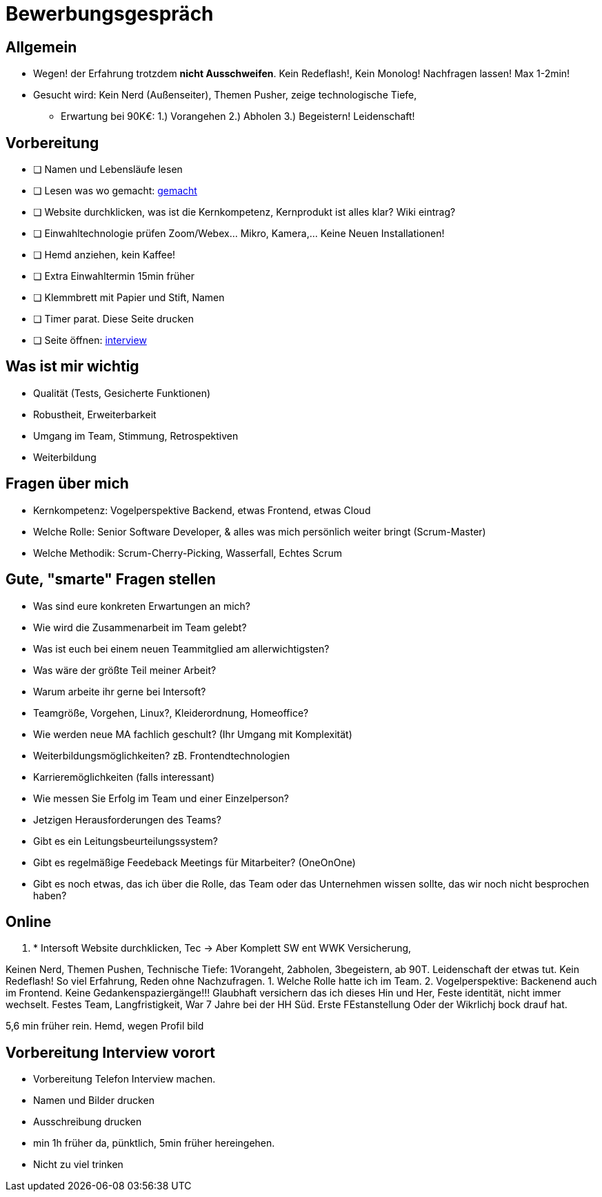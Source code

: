 //include::{root}/.inc/include.adoc[]

= Bewerbungsgespräch

== Allgemein
* Wegen! der Erfahrung trotzdem *nicht Ausschweifen*. Kein Redeflash!, Kein Monolog! Nachfragen lassen! Max 1-2min!
* Gesucht wird: Kein Nerd (Außenseiter), Themen Pusher, zeige technologische Tiefe,
  ** Erwartung bei 90K€: 1.) Vorangehen 2.) Abholen 3.) Begeistern! Leidenschaft!

== Vorbereitung
* [ ] Namen und Lebensläufe lesen
* [ ] Lesen was wo gemacht: link:bewerbung-taetigkeiten.adoc[gemacht]
* [ ] Website durchklicken, was ist die Kernkompetenz, Kernprodukt ist alles klar? Wiki eintrag?
* [ ] Einwahltechnologie prüfen Zoom/Webex... Mikro, Kamera,... Keine Neuen Installationen!
* [ ] Hemd anziehen, kein Kaffee!
* [ ] Extra Einwahltermin 15min früher
* [ ] Klemmbrett mit Papier und Stift, Namen
* [ ] Timer parat. Diese Seite drucken
* [ ] Seite öffnen: link:bewerbung-taetigkeiten.adoc[interview]

== Was ist mir wichtig
* Qualität (Tests, Gesicherte Funktionen)
* Robustheit, Erweiterbarkeit
* Umgang im Team, Stimmung, Retrospektiven
* Weiterbildung

== Fragen über mich
* Kernkompetenz: Vogelperspektive Backend, etwas Frontend, etwas Cloud
* Welche Rolle: Senior Software Developer, & alles was mich persönlich weiter bringt (Scrum-Master)
* Welche Methodik: Scrum-Cherry-Picking, Wasserfall, Echtes Scrum

== Gute, "smarte" Fragen stellen
* Was sind eure konkreten Erwartungen an mich?
* Wie wird die Zusammenarbeit im Team gelebt?
* Was ist euch bei einem neuen Teammitglied am allerwichtigsten?
* Was wäre der größte Teil meiner Arbeit?
* Warum arbeite ihr gerne bei Intersoft?

* Teamgröße, Vorgehen, Linux?, Kleiderordnung, Homeoffice?
* Wie werden neue MA fachlich geschult? (Ihr Umgang mit Komplexität)
* Weiterbildungsmöglichkeiten? zB. Frontendtechnologien
* Karrieremöglichkeiten (falls interessant)
* Wie messen Sie Erfolg im Team und einer Einzelperson?
* Jetzigen Herausforderungen des Teams?
* Gibt es ein Leitungsbeurteilungssystem?
* Gibt es regelmäßige Feedeback Meetings für Mitarbeiter? (OneOnOne)

* Gibt es noch etwas, das ich über die Rolle, das Team oder das Unternehmen wissen sollte,
  das wir noch nicht besprochen haben?


== Online





1. * Intersoft Website durchklicken, Tec  -> Aber Komplett SW ent WWK Versicherung,


Keinen Nerd, Themen Pushen, Technische Tiefe: 1Vorangeht, 2abholen, 3begeistern, ab 90T.
Leidenschaft der etwas tut.
Kein Redeflash! So viel Erfahrung, Reden ohne Nachzufragen.
1. Welche Rolle hatte ich im Team.
2. Vogelperspektive: Backenend auch im Frontend.
Keine Gedankenspaziergänge!!!
Glaubhaft versichern das ich
dieses Hin und Her, Feste identität, nicht immer wechselt.
Festes Team, Langfristigkeit, War 7 Jahre bei der HH Süd.
Erste FEstanstellung Oder der Wikrlichj bock drauf hat.

5,6 min früher rein.
Hemd, wegen Profil bild

== Vorbereitung Interview vorort
* Vorbereitung Telefon Interview machen.
* Namen und Bilder drucken
* Ausschreibung drucken
* min 1h früher da, pünktlich, 5min früher hereingehen.
* Nicht zu viel trinken
